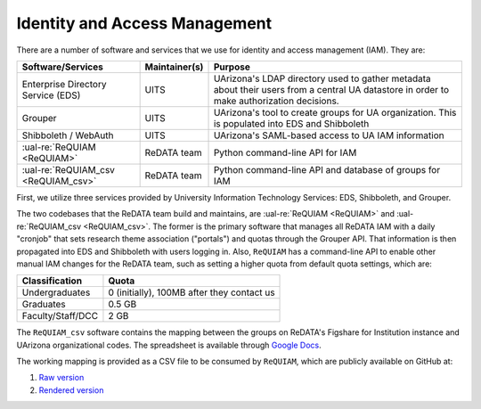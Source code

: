 Identity and Access Management
------------------------------

There are a number of software and services that we use for identity and
access management (IAM). They are:

+-------------------------------------+---------------+--------------------------------------------------------+
| Software/Services                   | Maintainer(s) | Purpose                                                |
+=====================================+===============+========================================================+
| Enterprise Directory Service (EDS)  | UITS          | UArizona's LDAP directory used to gather metadata      |
|                                     |               | about their users from a central UA datastore in order |
|                                     |               | to make authorization decisions.                       |
+-------------------------------------+---------------+--------------------------------------------------------+
| Grouper                             | UITS          | UArizona's tool to create groups for UA organization.  |
|                                     |               | This is populated into EDS and Shibboleth              |
+-------------------------------------+---------------+--------------------------------------------------------+
| Shibboleth / WebAuth                | UITS          | UArizona's SAML-based access to UA IAM information     |
+-------------------------------------+---------------+--------------------------------------------------------+
| :ual-re:`ReQUIAM <ReQUIAM>`         | ReDATA team   | Python command-line API for IAM                        |
+-------------------------------------+---------------+--------------------------------------------------------+
| :ual-re:`ReQUIAM_csv <ReQUIAM_csv>` | ReDATA team   | Python command-line API and database of groups for IAM |
+-------------------------------------+---------------+--------------------------------------------------------+

First, we utilize three services provided by University Information Technology
Services: EDS, Shibboleth, and Grouper.

The two codebases that the ReDATA team build and maintains, are
:ual-re:`ReQUIAM <ReQUIAM>` and :ual-re:`ReQUIAM_csv <ReQUIAM_csv>`. The
former is the primary software that manages all ReDATA IAM with a
daily "cronjob" that sets research theme association ("portals") and quotas
through the Grouper API. That information is then propagated into EDS
and Shibboleth with users logging in. Also, ``ReQUIAM`` has a
command-line API to enable other manual IAM changes for the ReDATA team,
such as setting a higher quota from default quota settings, which are:

+-------------------+--------------------------------------------+
| Classification    | Quota                                      |
+===================+============================================+
| Undergraduates    | 0 (initially), 100MB after they contact us |
+-------------------+--------------------------------------------+
| Graduates         | 0.5 GB                                     |
+-------------------+--------------------------------------------+
| Faculty/Staff/DCC | 2 GB                                       |
+-------------------+--------------------------------------------+

The ``ReQUIAM_csv`` software contains the mapping between the groups on
ReDATA's Figshare for Institution instance and UArizona organizational
codes. The spreadsheet is available through `Google Docs`_.

The working mapping is provided as a CSV file to be consumed by
``ReQUIAM``, which are publicly available on GitHub at:

1. `Raw version`_
2. `Rendered version`_

.. _Google Docs: https://docs.google.com/spreadsheets/d/1f8tNxj96g_4NW6LWAIx8s3AxRoBbwRvFIxUXMAYyVlU/edit#gid=1301862342

.. _raw version: https://raw.githubusercontent.com/UAL-RE/ReQUIAM_csv/master/requiam_csv/data/research_themes.csv

.. _rendered version: https://github.com/UAL-RE/ReQUIAM_csv/blob/master/requiam_csv/data/research_themes.csv
